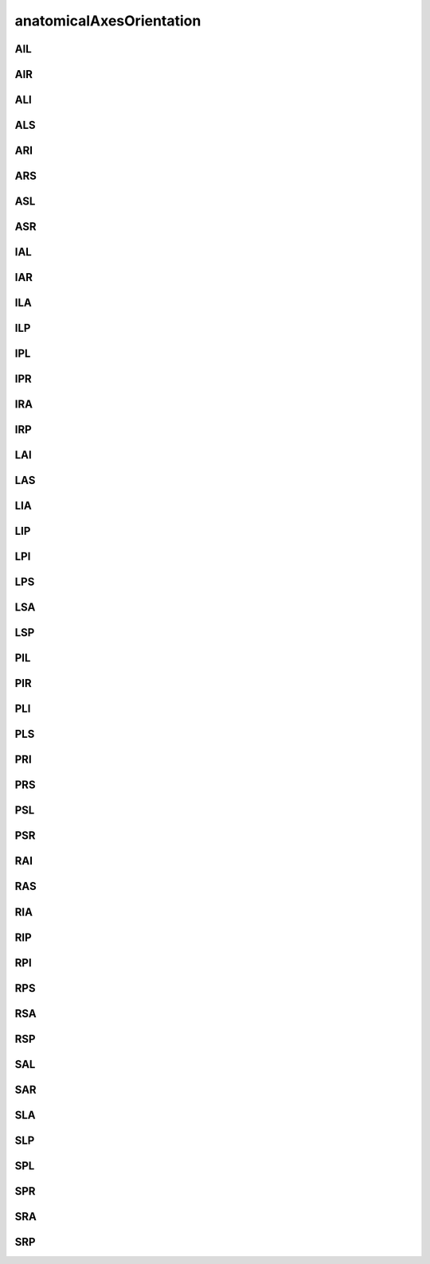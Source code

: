 #########################
anatomicalAxesOrientation
#########################

AIL
---

AIR
---

ALI
---

ALS
---

ARI
---

ARS
---

ASL
---

ASR
---

IAL
---

IAR
---

ILA
---

ILP
---

IPL
---

IPR
---

IRA
---

IRP
---

LAI
---

LAS
---

LIA
---

LIP
---

LPI
---

LPS
---

LSA
---

LSP
---

PIL
---

PIR
---

PLI
---

PLS
---

PRI
---

PRS
---

PSL
---

PSR
---

RAI
---

RAS
---

RIA
---

RIP
---

RPI
---

RPS
---

RSA
---

RSP
---

SAL
---

SAR
---

SLA
---

SLP
---

SPL
---

SPR
---

SRA
---

SRP
---

